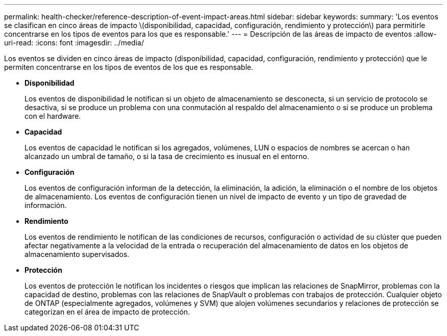 ---
permalink: health-checker/reference-description-of-event-impact-areas.html 
sidebar: sidebar 
keywords:  
summary: 'Los eventos se clasifican en cinco áreas de impacto \(disponibilidad, capacidad, configuración, rendimiento y protección\) para permitirle concentrarse en los tipos de eventos para los que es responsable.' 
---
= Descripción de las áreas de impacto de eventos
:allow-uri-read: 
:icons: font
:imagesdir: ../media/


[role="lead"]
Los eventos se dividen en cinco áreas de impacto (disponibilidad, capacidad, configuración, rendimiento y protección) que le permiten concentrarse en los tipos de eventos de los que es responsable.

* *Disponibilidad*
+
Los eventos de disponibilidad le notifican si un objeto de almacenamiento se desconecta, si un servicio de protocolo se desactiva, si se produce un problema con una conmutación al respaldo del almacenamiento o si se produce un problema con el hardware.

* *Capacidad*
+
Los eventos de capacidad le notifican si los agregados, volúmenes, LUN o espacios de nombres se acercan o han alcanzado un umbral de tamaño, o si la tasa de crecimiento es inusual en el entorno.

* *Configuración*
+
Los eventos de configuración informan de la detección, la eliminación, la adición, la eliminación o el nombre de los objetos de almacenamiento. Los eventos de configuración tienen un nivel de impacto de evento y un tipo de gravedad de información.

* *Rendimiento*
+
Los eventos de rendimiento le notifican de las condiciones de recursos, configuración o actividad de su clúster que pueden afectar negativamente a la velocidad de la entrada o recuperación del almacenamiento de datos en los objetos de almacenamiento supervisados.

* *Protección*
+
Los eventos de protección le notifican los incidentes o riesgos que implican las relaciones de SnapMirror, problemas con la capacidad de destino, problemas con las relaciones de SnapVault o problemas con trabajos de protección. Cualquier objeto de ONTAP (especialmente agregados, volúmenes y SVM) que alojen volúmenes secundarios y relaciones de protección se categorizan en el área de impacto de protección.


